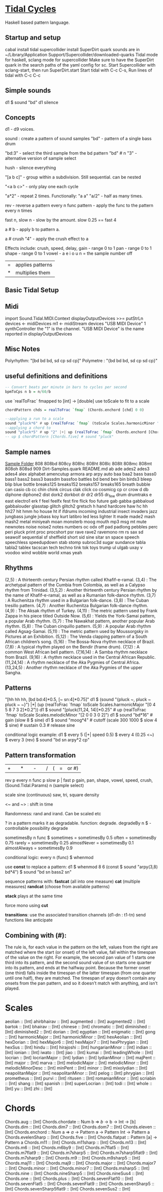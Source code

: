 * [[Https://tidalcycles.org/][Tidal Cycles]]
  Haskell based pattern language.
** Startup and setup
   cabal install tidal
   supercollider install SuperDirt quark
   sounds are in ~/Library/Application Support/Supercollider/downloaded-quarks
   Tidal mode for haskell, sclang mode for supercollider
   Make sure to have the SuperDirt quark in the search paths of the yaml config for sc.
   Start Supercollider with sclang-start, then run SuperDirt.start
   Start tidal with C-c C-s, 
   Run lines of tidal with C-c C-c
** Simple sounds
   d1 $ sound "bd"
   d1 silence

** Concepts
   d1 - d9 voices.

   sound : create a pattern of sound samples
   "bd" - pattern of a single bass drum

   "bd:3" - select the third sample from the bd pattern
   "bd" # n "3" - alternative version of sample select

   hush - silence everything

   "[a b c]" - group within a subdivision. Still sequential. can be nested
   
   "<a b c>" - only play one each cycle

   "a*2" - repeat 2 times. Functionally: "a a"
   "a/2" - half as many times. 

   rev - reverse a pattern
   every n func pattern - apply the func to the pattern every n times
   
   fast n, slow n - slow by the amount. slow 0.25 == fast 4

   a # b - apply b to pattern a.
   
   a # crush "4" - apply the crush effect to a
   
   Effects include: crush, speed, delay,
   gain - range 0 to 1
   pan - range 0 to 1
   shape - range 0 to 1
   vowel - a e i o u
   n = the sample number
   off

   |=| applies patterns
   |*| multiplies them

   
** Basic Tidal Setup

** Midi
   import Sound.Tidal.MIDI.Context
   displayOutputDevices >>= putStrLn
   devices <- midiDevices
   m1 <- midiStream devices "USB MIDI Device" 1 synthController
   the "1" is the channel. 
   "USB MIDI Device" is the name reported in displayOutputDevices

** Misc Notes
   Polyrhythm: "[bd bd bd, sd cp sd cp]"
   Polymetre : "{bd bd bd, sd cp sd cp}"

** useful definitions and definitions
   #+begin_src haskell
     -- Convert beats per minute in bars to cycles per second
     bpmToCps n b = n/60/b
   #+end_src
   
   use `realToFrac` fmapped to [int] -> [double]
   use toScale to fit to a scale
   
   #+begin_src haskell
     chordPattern chds = realToFrac `fmap` (Chords.enchord [chd] 0 0)

     --applying a run to a scale
     sound "pluck*6" # up (realToFrac `fmap` (toScale Scales.harmonicMinor "0 1 2 3 4 5"))
     --applying a chord to 
     sound "pluck*5" # up "2" |+| up (realToFrac `fmap` Chords.enchord [Chords.five] 0 0)
     -- up $ chordPattern [Chords.five] # sound "pluck"
   #+end_src

** Sample names
   [[file:~/Library/Application%20Support/SuperCollider/downloaded-quarks/Dirt-Samples][Sample Folder]]
808
808bd
808cy
808hc
808ht
808lc
808lt
808mc
808mt
808oh
808sd
909
Dirt-Samples.quark
README.md
ab
ade
ades2
ades3
ades4
alex
alphabet
amencutup
armora
arp
arpy
auto
baa
baa2
bass
bass0
bass1
bass2
bass3
bassdm
bassfoo
battles
bd
bend
bev
bin
birds3
bleep
blip
blue
bottle
breaks125
breaks152
breaks157
breaks165
breath
bubble
can
casio
cb
cc
chin
chink
circus
clak
click
co
cosmicg
cp
cr
crow
d
db
diphone
diphone2
dist
dork2
dorkbot
dr
dr2
dr55
dr_few
drum
drumtraks
e
east
electro1
erk
f
feel
feelfx
fest
fire
flick
foo
future
gab
gabba
gabbaloud
gabbalouder
glasstap
glitch
glitch2
gretsch
h
hand
hardcore
haw
hc
hh
hh27
hit
hmm
ho
house
ht
if
ifdrums
incoming
industrial
insect
invaders
jazz
jungbass
jungle
jvbass
koy
kurt
latibro
led
less
lighter
lt
made
made2
mash
mash2
metal
miniyeah
moan
monsterb
moog
mouth
mp3
msg
mt
mute
newnotes
noise
noise2
notes
numbers
oc
odx
off
pad
padlong
pebbles
perc
peri
pluck
print
proc
procshort
psr
rave
rave2
ravemono
rm
rs
sax
sd
seawolf
sequential
sf
sheffield
short
sid
sine
sitar
sn
space
speech
speechless
speedupdown
stab
stomp
subroc3d
sugar
sundance
tabla
tabla2
tablex
tacscan
tech
techno
tink
tok
toys
trump
ul
ulgab
uxay
v
voodoo
wind
wobble
world
xmas
yeah

** Rhythms
   (2,5) : A thirteenth century Persian rhythm called Khafif-e-ramal.
   (3,4) : The archetypal pattern of the Cumbia from Colombia, as well as a Calypso rhythm from Trinidad.
   (3,5,2) : Another thirteenth century Persian rhythm by the name of Khafif-e-ramal, as well as a Rumanian folk-dance rhythm.
   (3,7) : A Ruchenitza rhythm used in a Bulgarian folk-dance.
   (3,8) : The Cuban tresillo pattern.
   (4,7) : Another Ruchenitza Bulgarian folk-dance rhythm.
   (4,9) : The Aksak rhythm of Turkey.
   (4,11) : The metric pattern used by Frank Zappa in his piece titled Outside Now.
   (5,6) : Yields the York-Samai pattern, a popular Arab rhythm.
   (5,7) : The Nawakhat pattern, another popular Arab rhythm.
   (5,8) : The Cuban cinquillo pattern.
   (5,9) : A popular Arab rhythm called Agsag-Samai.
   (5,11) : The metric pattern used by Moussorgsky in Pictures at an Exhibition.
   (5,12) : The Venda clapping pattern of a South African children’s song.
   (5,16) : The Bossa-Nova rhythm necklace of Brazil.
   (7,8) : A typical rhythm played on the Bendir (frame drum).
   (7,12) : A common West African bell pattern.
   (7,16,14) : A Samba rhythm necklace from Brazil.
   (9,16) : A rhythm necklace used in the Central African Republic.
   (11,24,14) : A rhythm necklace of the Aka Pygmies of Central Africa.
   (13,24,5) : Another rhythm necklace of the Aka Pygmies of the upper Sangha.


** Patterns
   "[hh hh hh, [bd bd:4]*0.5, [~ sn:4]*0.75]"
   d1 $  (sound "{pluck ~, pluck ~ pluck ~ ~}") |*| (up (realToFrac `fmap` toScale Scales.harmonicMajor "[0 4 5 8 7 3 2]*0.2"))
   d1 $ sound "[pluck(11,24, 14)]*0.25" # up (realToFrac `fmap` toScale Scales.melodicMinor "[2 0 0 3 0 2]")
   d1 $ sound "bd*16" # gain (slow 8 $ sine)
   d1 $ sound "moog*4" # cutoff (scale 300 1000 $ slow 4 $ sine) # sustain 0.3 # release sine

   conditional logic example:
   d1 $ every 5 (|+| speed 0.5) $ every 4 (0.25 <~) $ every 3 (rev) $ sound "bd sn arpy*2 cp"


** Pattern transformation
   |+| |*| |-| |/|  (|=| or #)
   rev p
   every n func p
   slow p   |   fast p
   gain, pan, shape, vowel, speed, crush,  (Sound.Tidal.Params)
   n (sample select)

   scale
   sine (continuous)
   saw, tri, square
   density

   <~ and ~> : shift in time

   Randomness: rand and irand. Can be scaled etc
   
   ? in a pattern marks it as degradable. function: degrade.
   degradeBy n $ - controllable possibility degrade


   sometimesBy n func $
   sometimes = sometimesBy 0.5
   often = sometimesBy 0.75
   rarely = sometimesBy 0.25
   almostNever = sometimesBy 0.1
   almostAlways = sometimesBy 0.9

   conditional logic:
   every n (func) $
   whenmod

   use *const* to replace a pattern:
   d1 $ whenmod 8 6 (const $ sound "arpy(3,8) bd*4") $ sound "bd sn bass2 sn"

   sequence patterns with:
   *fastcat* (all into one measure) 
   *cat* (multiple measures)
   *randcat* (choose from available patterns)

   *stack* plays at the same time

   force mono using *cut*

   *transitions*:
   use the associated transition channels (d1-dn : t1-tn)
   send functions like anticipate

** Combining with (#):
   The rule is, for each value in the pattern on
   the left, values from the right are matched where the start (or
   onset) of the left value, fall within the timespan of the value on
   the right. For example, the second pan value of 1 starts one third
   into its pattern, and the second sound value of sn starts one
   quarter into its pattern, and ends at the halfway point. Because
   the former onset (one third) falls inside the timespan of the
   latter timespan (from one quarter until one half), they are
   matched. The timespan of arpy doesn’t contain any onsets from the
   pan pattern, and so it doesn’t match with anything, and isn’t
   played.

* Scales
aeolian :: [Int]
ahirbhairav :: [Int]
augmented :: [Int]
augmented2 :: [Int]
bartok :: [Int]
bhairav :: [Int]
chinese :: [Int]
chromatic :: [Int]
diminished :: [Int]
diminished2 :: [Int]
dorian :: [Int]
egyptian :: [Int]
enigmatic :: [Int]
gong :: [Int]
harmonicMajor :: [Int]
harmonicMinor :: [Int]
hexAeolian :: [Int]
hexDorian :: [Int]
hexMajor6 :: [Int]
hexMajor7 :: [Int]
hexPhrygian :: [Int]
hexSus :: [Int]
hindu :: [Int]
hirajoshi :: [Int]
hungarianMinor :: [Int]
indian :: [Int]
ionian :: [Int]
iwato :: [Int]
jiao :: [Int]
kumai :: [Int]
leadingWhole :: [Int]
locrian :: [Int]
locrianMajor :: [Int]
lydian :: [Int]
lydianMinor :: [Int]
majPent :: [Int]
major :: [Int]
marva :: [Int]
melodicMajor :: [Int]
melodicMinor :: [Int]
melodicMinorDesc :: [Int]
minPent :: [Int]
minor :: [Int]
mixolydian :: [Int]
neapolitanMajor :: [Int]
neapolitanMinor :: [Int]
pelog :: [Int]
phrygian :: [Int]
prometheus :: [Int]
purvi :: [Int]
ritusen :: [Int]
romanianMinor :: [Int]
scriabin :: [Int]
shang :: [Int]
spanish :: [Int]
superLocrian :: [Int]
todi :: [Int]
whole :: [Int]
yu :: [Int]
zhi :: [Int]

* Chords
Chords.aug :: [Int]
Chords.chordate :: Num b => [[b]] -> b -> Int -> [b]
Chords.dim :: [Int]
Chords.dim7 :: [Int]
Chords.dom7 :: [Int]
Chords.eleven :: [Int]
Chords.enchord ::
  Num a => [[a]] -> Pattern a -> Pattern Int -> Pattern a
Chords.evelenSharp :: [Int]
Chords.five :: [Int]
Chords.flatpat :: Pattern [a] -> Pattern a
Chords.m11 :: [Int]
Chords.m11sharp :: [Int]
Chords.m13 :: [Int]
Chords.m6 :: [Int]
Chords.m6by9 :: [Int]
Chords.m7flat5 :: [Int]
Chords.m7flat9 :: [Int]
Chords.m7sharp5 :: [Int]
Chords.m7sharp5flat9 :: [Int]
Chords.m7sharp9 :: [Int]
Chords.m9 :: [Int]
Chords.m9sharp5 :: [Int]
Chords.maj11 :: [Int]
Chords.maj9 :: [Int]
Chords.major :: [Int]
Chords.major7 :: [Int]
Chords.minor :: [Int]
Chords.minor7 :: [Int]
Chords.msharp5 :: [Int]
Chords.nine :: [Int]
Chords.nineSharp5 :: [Int]
Chords.nineSus4 :: [Int]
Chords.one :: [Int]
Chords.plus :: [Int]
Chords.sevenFlat10 :: [Int]
Chords.sevenFlat5 :: [Int]
Chords.sevenFlat9 :: [Int]
Chords.sevenSharp5 :: [Int]
Chords.sevenSharp5flat9 :: [Int]
Chords.sevenSus2 :: [Int]
Chords.sevenSus4 :: [Int]
Chords.sharp5 :: [Int]
Chords.six :: [Int]
Chords.sixby9 :: [Int]
Chords.sus2 :: [Int]
Chords.sus4 :: [Int]
Chords.thirteen :: [Int]

* Supercollider patterns

